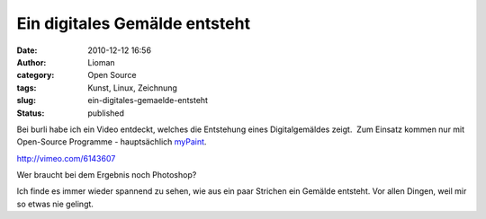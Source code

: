 Ein digitales Gemälde entsteht
##############################
:date: 2010-12-12 16:56
:author: Lioman
:category: Open Source
:tags: Kunst, Linux, Zeichnung
:slug: ein-digitales-gemaelde-entsteht
:status: published

Bei burli habe ich ein Video entdeckt, welches die Entstehung eines
Digitalgemäldes zeigt.  Zum Einsatz kommen nur mit Open-Source Programme
- hauptsächlich `myPaint <http://mypaint.intilinux.com/>`__.

http://vimeo.com/6143607

Wer braucht bei dem Ergebnis noch Photoshop?

Ich finde es immer wieder spannend zu sehen, wie aus ein paar Strichen
ein Gemälde entsteht. Vor allen Dingen, weil mir so etwas nie gelingt.
